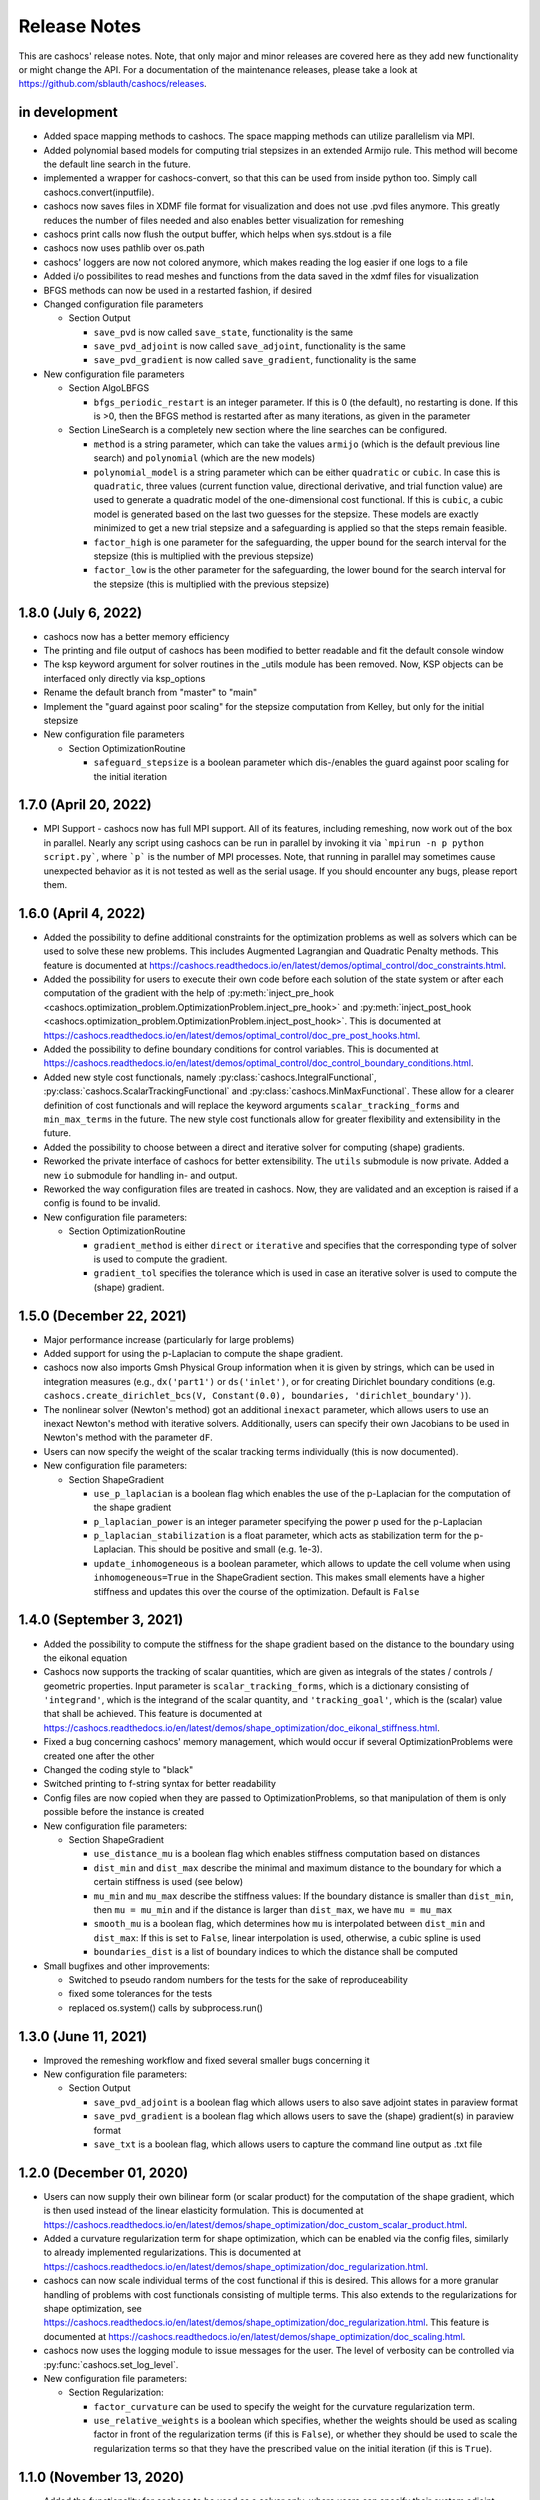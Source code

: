 Release Notes
=============

This are cashocs' release notes. Note, that only major and minor releases are covered
here as they add new functionality or might change the API. For a documentation
of the maintenance releases, please take a look at
`<https://github.com/sblauth/cashocs/releases>`_.

in development
--------------

* Added space mapping methods to cashocs. The space mapping methods can utilize parallelism via MPI.

* Added polynomial based models for computing trial stepsizes in an extended Armijo rule. This method will become the default line search in the future.

* implemented a wrapper for cashocs-convert, so that this can be used from inside python too. Simply call cashocs.convert(inputfile).

* cashocs now saves files in XDMF file format for visualization and does not use .pvd files anymore. This greatly reduces the number of files needed and also enables better visualization for remeshing

* cashocs print calls now flush the output buffer, which helps when sys.stdout is a file

* cashocs now uses pathlib over os.path

* cashocs' loggers are now not colored anymore, which makes reading the log easier if one logs to a file

* Added i/o possibilites to read meshes and functions from the data saved in the xdmf files for visualization

* BFGS methods can now be used in a restarted fashion, if desired

* Changed configuration file parameters

  * Section Output

    * ``save_pvd`` is now called ``save_state``, functionality is the same

    * ``save_pvd_adjoint`` is now called ``save_adjoint``, functionality is the same

    * ``save_pvd_gradient`` is now called ``save_gradient``, functionality is the same

* New configuration file parameters

  * Section AlgoLBFGS
  
    * ``bfgs_periodic_restart`` is an integer parameter. If this is 0 (the default), no restarting is done. If this is >0, then the BFGS method is restarted after as many iterations, as given in the parameter
  
  * Section LineSearch is a completely new section where the line searches can be configured.
  
    * ``method`` is a string parameter, which can take the values ``armijo`` (which is the default previous line search) and ``polynomial`` (which are the new models)
    
    * ``polynomial_model`` is a string parameter which can be either ``quadratic`` or ``cubic``. In case this is ``quadratic``, three values (current function value, directional derivative, and trial function value) are used to generate a quadratic model of the one-dimensional cost functional. If this is ``cubic``, a cubic model is generated based on the last two guesses for the stepsize. These models are exactly minimized to get a new trial stepsize and a safeguarding is applied so that the steps remain feasible.
    
    * ``factor_high`` is one parameter for the safeguarding, the upper bound for the search interval for the stepsize (this is multiplied with the previous stepsize)
    
    * ``factor_low`` is the other parameter for the safeguarding, the lower bound for the search interval for the stepsize (this is multiplied with the previous stepsize)

1.8.0 (July 6, 2022)
--------------------

* cashocs now has a better memory efficiency

* The printing and file output of cashocs has been modified to better readable and fit the default console window

* The ksp keyword argument for solver routines in the _utils module has been removed. Now, KSP objects can be interfaced only directly via ksp_options

* Rename the default branch from "master" to "main"

* Implement the "guard against poor scaling" for the stepsize computation from Kelley, but only for the initial stepsize

* New configuration file parameters

  * Section OptimizationRoutine
  
    * ``safeguard_stepsize`` is a boolean parameter which dis-/enables the guard against poor scaling for the initial iteration

    
1.7.0 (April 20, 2022)
----------------------

* MPI Support - cashocs now has full MPI support. All of its features, including remeshing, now work out of the box in parallel. Nearly any script using cashocs can be run in parallel by invoking it via ```mpirun -n p python script.py```, where ```p``` is the number of MPI processes. Note, that running in parallel may sometimes cause unexpected behavior as it is not tested as well as the serial usage. If you should encounter any bugs, please report them.


1.6.0 (April 4, 2022)
---------------------

* Added the possibility to define additional constraints for the optimization problems as well as solvers which can be used to solve these new problems. This includes Augmented Lagrangian and Quadratic Penalty methods. This feature is documented at `<https://cashocs.readthedocs.io/en/latest/demos/optimal_control/doc_constraints.html>`_.

* Added the possibility for users to execute their own code before each solution of the state system or after each computation of the gradient with the help of :py:meth:`inject_pre_hook <cashocs.optimization_problem.OptimizationProblem.inject_pre_hook>` and :py:meth:`inject_post_hook <cashocs.optimization_problem.OptimizationProblem.inject_post_hook>`. This is documented at `<https://cashocs.readthedocs.io/en/latest/demos/optimal_control/doc_pre_post_hooks.html>`_.

* Added the possibility to define boundary conditions for control variables. This is documented at `<https://cashocs.readthedocs.io/en/latest/demos/optimal_control/doc_control_boundary_conditions.html>`_.

* Added new style cost functionals, namely :py:class:`cashocs.IntegralFunctional`, :py:class:`cashocs.ScalarTrackingFunctional` and :py:class:`cashocs.MinMaxFunctional`. These allow for a clearer definition of cost functionals and will replace the keyword arguments ``scalar_tracking_forms`` and ``min_max_terms`` in the future. The new style cost functionals allow for greater flexibility and extensibility in the future.

* Added the possibility to choose between a direct and iterative solver for computing (shape) gradients. 

* Reworked the private interface of cashocs for better extensibility. The ``utils`` submodule is now private. Added a new ``io`` submodule for handling in- and output. 

* Reworked the way configuration files are treated in cashocs. Now, they are validated and an exception is raised if a config is found to be invalid. 

* New configuration file parameters:

  * Section OptimizationRoutine
    
    * ``gradient_method`` is either ``direct`` or ``iterative`` and specifies that the corresponding type of solver is used to compute the gradient.
    
    * ``gradient_tol`` specifies the tolerance which is used in case an iterative solver is used to compute the (shape) gradient.

    
1.5.0 (December 22, 2021)
-------------------------

* Major performance increase (particularly for large problems)

* Added support for using the p-Laplacian to compute the shape gradient. 

* cashocs now also imports Gmsh Physical Group information when it is given by strings, which can be used in integration measures (e.g., ``dx('part1')`` or ``ds('inlet')``, or for creating Dirichlet boundary conditions (e.g. ``cashocs.create_dirichlet_bcs(V, Constant(0.0), boundaries, 'dirichlet_boundary')``).

* The nonlinear solver (Newton's method) got an additional ``inexact`` parameter, which allows users to use an inexact Newton's method with iterative solvers. Additionally, users can specify their own Jacobians to be used in Newton's method with the parameter ``dF``.

* Users can now specify the weight of the scalar tracking terms individually (this is now documented).

* New configuration file parameters:

  * Section ShapeGradient

    * ``use_p_laplacian`` is a boolean flag which enables the use of the p-Laplacian for the computation of the shape gradient
    
    * ``p_laplacian_power`` is an integer parameter specifying the power p used for the p-Laplacian

    * ``p_laplacian_stabilization`` is a float parameter, which acts as stabilization term for the p-Laplacian. This should be positive and small (e.g. 1e-3).

    * ``update_inhomogeneous`` is a boolean parameter, which allows to update the cell volume when using ``inhomogeneous=True`` in the ShapeGradient section. This makes small elements have a higher stiffness and updates this over the course of the optimization. Default is ``False``

    
1.4.0 (September 3, 2021)
-------------------------

* Added the possibility to compute the stiffness for the shape gradient based on the distance to the boundary using the eikonal equation

* Cashocs now supports the tracking of scalar quantities, which are given as integrals of the states / controls / geometric properties. Input parameter is ``scalar_tracking_forms``, which is a dictionary consisting of ``'integrand'``, which is the integrand of the scalar quantity, and ``'tracking_goal'``, which is the (scalar) value that shall be achieved. This feature is documented at `<https://cashocs.readthedocs.io/en/latest/demos/shape_optimization/doc_eikonal_stiffness.html>`_.

* Fixed a bug concerning cashocs' memory management, which would occur if several OptimizationProblems were created one after the other

* Changed the coding style to "black"

* Switched printing to f-string syntax for better readability

* Config files are now copied when they are passed to OptimizationProblems, so that manipulation of them is only possible before the instance is created

* New configuration file parameters:

  * Section ShapeGradient

    * ``use_distance_mu`` is a boolean flag which enables stiffness computation based on distances

    * ``dist_min`` and ``dist_max`` describe the minimal and maximum distance to the boundary for which a certain stiffness is used (see below)

    * ``mu_min`` and ``mu_max`` describe the stiffness values: If the boundary distance is smaller than ``dist_min``, then ``mu = mu_min`` and if the distance is larger than ``dist_max``, we have ``mu = mu_max``

    * ``smooth_mu`` is a boolean flag, which determines how ``mu`` is interpolated between ``dist_min`` and ``dist_max``: If this is set to ``False``, linear interpolation is used, otherwise, a cubic spline is used

    * ``boundaries_dist`` is a list of boundary indices to which the distance shall be computed

* Small bugfixes and other improvements:

  * Switched to pseudo random numbers for the tests for the sake of reproduceability

  * fixed some tolerances for the tests

  * replaced os.system() calls by subprocess.run()


1.3.0 (June 11, 2021)
---------------------

* Improved the remeshing workflow and fixed several smaller bugs concerning it

* New configuration file parameters:

  * Section Output
    
    * ``save_pvd_adjoint`` is a boolean flag which allows users to also save adjoint states in paraview format

    * ``save_pvd_gradient`` is a boolean flag which allows users to save the (shape) gradient(s) in paraview format

    * ``save_txt`` is a boolean flag, which allows users to capture the command line output as .txt file


1.2.0 (December 01, 2020)
-------------------------

* Users can now supply their own bilinear form (or scalar product) for the computation of the shape gradient, which is then used instead of the linear elasticity formulation. This is documented at `<https://cashocs.readthedocs.io/en/latest/demos/shape_optimization/doc_custom_scalar_product.html>`_.

* Added a curvature regularization term for shape optimization, which can be enabled via the config files, similarly to already implemented regularizations. This is documented at `<https://cashocs.readthedocs.io/en/latest/demos/shape_optimization/doc_regularization.html>`_.

* cashocs can now scale individual terms of the cost functional if this is desired. This allows for a more granular handling of problems with cost functionals consisting of multiple terms. This also extends to the regularizations for shape optimization, see `<https://cashocs.readthedocs.io/en/latest/demos/shape_optimization/doc_regularization.html>`_. This feature is documented at `<https://cashocs.readthedocs.io/en/latest/demos/shape_optimization/doc_scaling.html>`_.

* cashocs now uses the logging module to issue messages for the user. The level of verbosity can be controlled via :py:func:`cashocs.set_log_level`.

* New configuration file parameters:

  * Section Regularization:

    * ``factor_curvature`` can be used to specify the weight for the curvature regularization term.

    * ``use_relative_weights`` is a boolean which specifies, whether the weights should be used as scaling factor in front of the regularization terms (if this is ``False``), or whether they should be used to scale the regularization terms so that they have the prescribed value on the initial iteration (if this is ``True``).


1.1.0 (November 13, 2020)
-------------------------

* Added the functionality for cashocs to be used as a solver only, where users can specify their custom adjoint equations and (shape) derivatives for the optimization problems. This is documented at `<https://cashocs.readthedocs.io/en/latest/demos/cashocs_as_solver/solver_index.html>`_.

* Using ``cashocs.create_config`` is deprecated and replaced by ``cashocs.load_config``, but the former will still be supported.

* Configuration files are now not strictly necessary, but still very strongly recommended.

* New configuration file parameters:

  * Section Output:

    * ``result_dir`` can be used to specify where cashocs' output files should be placed.


1.0.0 (September 18, 2020)
--------------------------

* Initial release of cashocs.


